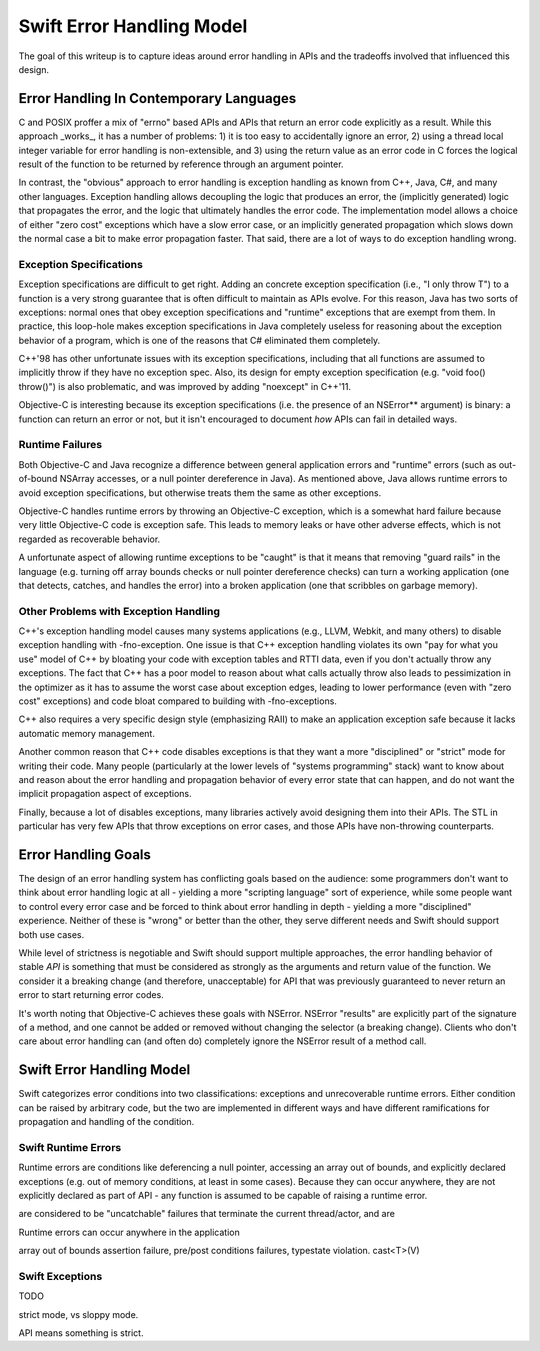 .. ErrorHandlingModel:

Swift Error Handling Model
==========================

The goal of this writeup is to capture ideas around error handling in APIs and
the tradeoffs involved that influenced this design.

Error Handling In Contemporary Languages
----------------------------------------

C and POSIX proffer a mix of "errno" based APIs and APIs that return an error
code explicitly as a result.  While this approach _works_, it has a number of
problems: 1) it is too easy to accidentally ignore an error, 2) using a thread
local integer variable for error handling is non-extensible, and 3) using the
return value as an error code in C forces the logical result of the function to
be returned by reference through an argument pointer.

In contrast, the "obvious" approach to error handling is exception handling as
known from C++, Java, C#, and many other languages.  Exception handling allows
decoupling the logic that produces an error, the (implicitly generated)
logic that propagates the error, and the logic that ultimately handles the error
code.  The implementation model allows a choice of either "zero cost" exceptions
which have a slow error case, or an implicitly generated propagation which slows
down the normal case a bit to make error propagation faster.  That said, there
are a lot of ways to do exception handling wrong.

Exception Specifications
````````````````````````

Exception specifications are difficult to get right.  Adding an concrete
exception specification (i.e., "I only throw T") to a function is a very strong
guarantee that is often difficult to maintain as APIs evolve.  For this reason,
Java has two sorts of exceptions: normal ones that obey exception specifications
and "runtime" exceptions that are exempt from them.  In practice, this loop-hole
makes exception specifications in Java completely useless for reasoning about
the exception behavior of a program, which is one of the reasons that C#
eliminated them completely.

C++'98 has other unfortunate issues with its exception specifications, including
that all functions are assumed to implicitly throw if they have no exception
spec.  Also, its design for empty exception specification (e.g.
"void foo() throw()") is also problematic, and was improved by adding "noexcept"
in C++'11.  

Objective-C is interesting because its exception specifications (i.e. the
presence of an NSError** argument) is binary: a function can return an
error or not, but it isn't encouraged to document *how* APIs can fail in
detailed ways.

Runtime Failures
````````````````

Both Objective-C and Java recognize a difference between general application
errors and "runtime" errors (such as out-of-bound NSArray accesses, or a null
pointer dereference in Java).  As mentioned above, Java allows runtime errors
to avoid exception specifications, but otherwise treats them the same as other
exceptions.

Objective-C handles runtime errors by throwing an Objective-C exception, which
is a somewhat hard failure because very little Objective-C code is exception
safe.  This leads to memory leaks or have other adverse effects, which is not
regarded as recoverable behavior.

A unfortunate aspect of allowing runtime exceptions to be "caught" is that it
means that removing "guard rails" in the language (e.g. turning off array bounds
checks or null pointer dereference checks) can turn a working application (one
that detects, catches, and handles the error) into a broken application (one
that scribbles on garbage memory).


Other Problems with Exception Handling
``````````````````````````````````````

C++'s exception handling model causes many systems applications (e.g., LLVM,
Webkit, and many others) to disable exception handling with -fno-exception.  One
issue is that C++ exception handling violates its own "pay for what you use"
model of C++ by bloating your code with exception tables and RTTI data,
even if you don't actually throw any exceptions.  The fact that C++ has a poor
model to reason about what calls actually throw also leads to pessimization in
the optimizer as it has to assume the worst case about exception edges, leading
to lower performance (even with "zero cost" exceptions) and code bloat compared
to building with -fno-exceptions.

C++ also requires a very specific design style (emphasizing RAII) to make an
application exception safe because it lacks automatic memory management.

Another common reason that C++ code disables exceptions is that they want a more
"disciplined" or "strict" mode for writing their code.  Many people
(particularly at the lower levels of "systems programming" stack) want to know
about and reason about the error handling and propagation behavior of every
error state that can happen, and do not want the implicit propagation aspect of
exceptions.

Finally, because a lot of disables exceptions, many libraries actively avoid
designing them into their APIs.   The STL in particular has very few APIs that
throw exceptions on error cases, and those APIs have non-throwing counterparts.

Error Handling Goals
--------------------

The design of an error handling system has conflicting goals based on the
audience: some programmers don't want to think about error handling logic at
all - yielding a more "scripting language" sort of experience, while some people
want to control every error case and be forced to think about error handling in
depth - yielding a more "disciplined" experience.  Neither of these is "wrong"
or better than the other, they serve different needs and Swift should support
both use cases.

While level of strictness is negotiable and Swift should support multiple
approaches, the error handling behavior of stable *API* is something that must
be considered as strongly as the arguments and return value of the function.  We
consider it a breaking change (and therefore, unacceptable) for API that was
previously guaranteed to never return an error to start returning error codes.

It's worth noting that Objective-C achieves these goals
with NSError.  NSError "results" are explicitly part of the signature of a
method, and one cannot be added or removed without changing the selector (a
breaking change).  Clients who don't care about error handling can (and often
do) completely ignore the NSError result of a method call.
 

Swift Error Handling Model
--------------------------

Swift categorizes error conditions into two classifications: exceptions and
unrecoverable runtime errors.  Either condition can be raised by arbitrary code,
but the two are implemented in different ways and have different ramifications
for propagation and handling of the condition.

Swift Runtime Errors
````````````````````

Runtime errors are conditions like deferencing a null pointer, accessing an
array out of bounds, and explicitly declared exceptions (e.g. out of memory
conditions, at least in some cases).  Because they can occur anywhere, they are
not explicitly declared as part of API - any function is assumed to be capable
of raising a runtime error.

are considered to be "uncatchable" failures that terminate the
current thread/actor, and are


Runtime errors can occur anywhere in the application

array out of bounds
assertion failure, pre/post conditions failures, typestate violation.
cast<T>(V)








Swift Exceptions
````````````````


TODO


strict mode, vs sloppy mode.

API means something is strict.


